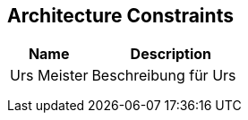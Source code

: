 [[section-Architecture_Constraints]]
== Architecture Constraints
// Begin Protected Region [[starting]]

// End Protected Region   [[starting]]




[cols="2a,4a" options="header"]
|===========================
|Name|Description
|Urs
 Meister
|Beschreibung für Urs
|
|
|
|
|
|

|===========================

// Begin Protected Region [[ending]]

// End Protected Region   [[ending]]
// Actifsource ID=[dd9c4f30-d871-11e4-aa2f-c11242a92b60,af0d064b-3088-11e5-8cdc-d5b441c8c3df,yN9BV8c3FBsrRsqpf5Om1GVpcis=]
